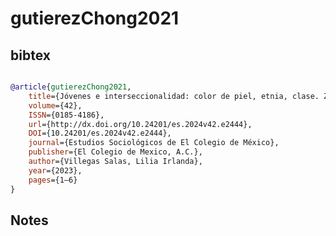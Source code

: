* gutierezChong2021




** bibtex

#+NAME: bibtex
#+BEGIN_SRC bibtex

@article{gutierezChong2021,
	title={Jóvenes e interseccionalidad: color de piel, etnia, clase. Zona metropolitana del Valle de México},
	volume={42},
	ISSN={0185-4186},
	url={http://dx.doi.org/10.24201/es.2024v42.e2444},
	DOI={10.24201/es.2024v42.e2444},
	journal={Estudios Sociológicos de El Colegio de México},
	publisher={El Colegio de Mexico, A.C.},
	author={Villegas Salas, Lilia Irlanda},
	year={2023},
	pages={1–6}
}

#+END_SRC




** Notes

